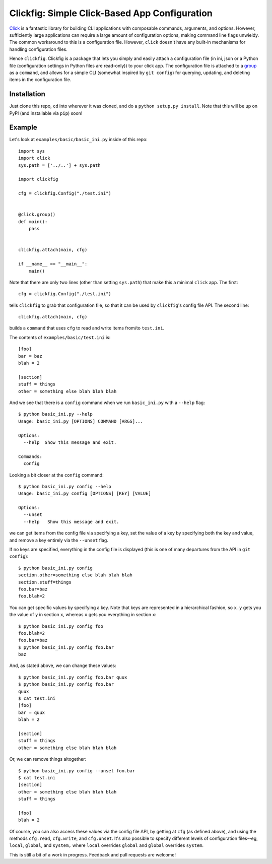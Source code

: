 Clickfig: Simple Click-Based App Configuration
==============================================

`Click <http://click.pocoo.org/>`_ is a fantastic library for building CLI applications with composable commands, arguments, and options. However, sufficiently large applications can require a large amount of configuration options, making command line flags unwieldy. The common workaround to this is a configuration file. However, ``click`` doesn't have any built-in mechanisms for handling configuration files.

Hence ``clickfig``. Clickfig is a package that lets you simply and easily attach a configuration file (in ini, json or a Python file (configuration settings in Python files are read-only)) to your click app. The configuration file is attached to a `group <http://click.pocoo.org/6/commands/>`_ as a ``command``, and allows for a simple CLI (somewhat inspired by ``git config``) for querying, updating, and deleting items in the configuration file.

Installation
------------

Just clone this repo, ``cd`` into wherever it was cloned, and do a ``python setup.py install``. Note that this will be up on PyPI (and installable via ``pip``) soon!

Example
-------

Let's look at ``examples/basic/basic_ini.py`` inside of this repo:

::

    import sys
    import click
    sys.path = ['../..'] + sys.path

    import clickfig

    cfg = clickfig.Config("./test.ini")


    @click.group()
    def main():
        pass


    clickfig.attach(main, cfg)

    if __name__ == "__main__":
        main()

Note that there are only two lines (other than setting ``sys.path``) that make this a minimal ``click`` app. The first:

::

    cfg = clickfig.Config("./test.ini")

tells ``clickfig`` to grab that configuration file, so that it can be used by ``clickfig``'s config file API. The second line:

::

    clickfig.attach(main, cfg)

builds a ``command`` that uses ``cfg`` to read and write items from/to ``test.ini``.

The contents of ``examples/basic/test.ini`` is:

::

    [foo]
    bar = baz
    blah = 2

    [section]
    stuff = things
    other = something else blah blah blah


And we see that there is a ``config`` command when we run ``basic_ini.py`` with a ``--help`` flag:

::

    $ python basic_ini.py --help
    Usage: basic_ini.py [OPTIONS] COMMAND [ARGS]...

    Options:
      --help  Show this message and exit.

    Commands:
      config

Looking a bit closer at the ``config`` command:

::

    $ python basic_ini.py config --help
    Usage: basic_ini.py config [OPTIONS] [KEY] [VALUE]

    Options:
      --unset
      --help   Show this message and exit.

we can get items from the config file via specifying a key, set the value of a key by specifying both the key and value, and remove a key entirely via the ``--unset`` flag.

If no keys are specified, everything in the config file is displayed (this is one of many departures from the API in ``git config``):

::

    $ python basic_ini.py config
    section.other=something else blah blah blah
    section.stuff=things
    foo.bar=baz
    foo.blah=2

You can get specific values by specifying a key. Note that keys are represented in a hierarchical fashion, so ``x.y`` gets you the value of ``y`` in section ``x``, whereas ``x`` gets you everything in section ``x``:

::

    $ python basic_ini.py config foo
    foo.blah=2
    foo.bar=baz
    $ python basic_ini.py config foo.bar
    baz

And, as stated above, we can change these values:

::

    $ python basic_ini.py config foo.bar quux
    $ python basic_ini.py config foo.bar
    quux
    $ cat test.ini
    [foo]
    bar = quux
    blah = 2

    [section]
    stuff = things
    other = something else blah blah blah

Or, we can remove things altogether:

::

    $ python basic_ini.py config --unset foo.bar
    $ cat test.ini
    [section]
    other = something else blah blah blah
    stuff = things

    [foo]
    blah = 2

Of course, you can also access these values via the config file API, by getting at ``cfg`` (as defined above), and using the methods ``cfg.read``, ``cfg.write``, and ``cfg.unset``. It's also possible to specify different levels of configuration files--eg, ``local``, ``global``, and ``system,`` where ``local`` overrides ``global`` and ``global`` overrides ``system``.

This is still a bit of a work in progress. Feedback and pull requests are welcome!
